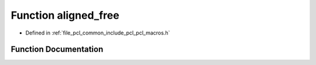 .. _exhale_function_pcl__macros_8h_1a274dd8714485eed9c9328973d44ec5dc:

Function aligned_free
=====================

- Defined in :ref:`file_pcl_common_include_pcl_pcl_macros.h`


Function Documentation
----------------------


.. doxygenfunction:: aligned_free(void *)
